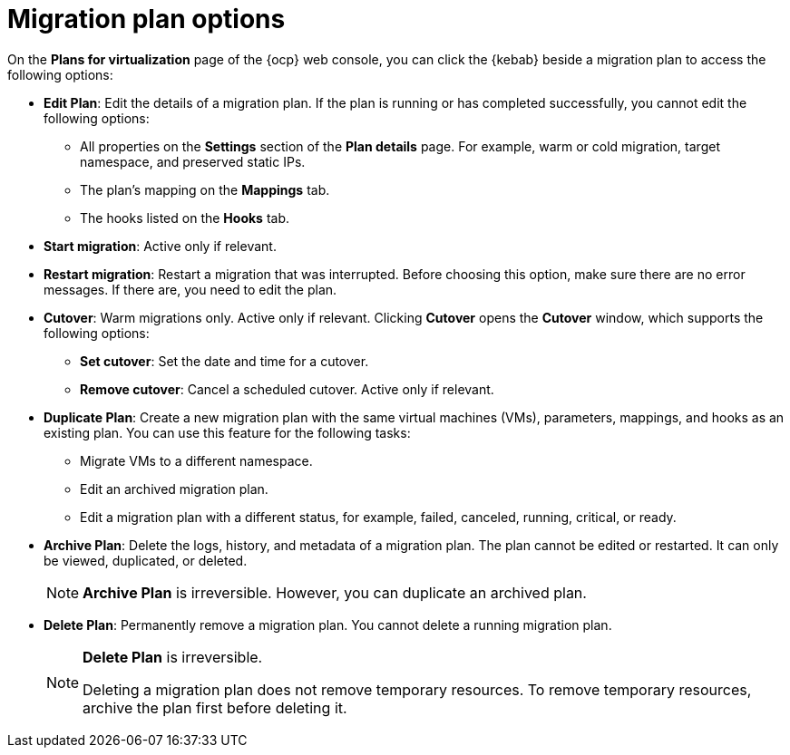 // Module included in the following assemblies:
//
// * documentation/doc-Migration_Toolkit_for_Virtualization/master.adoc

:_content-type: REFERENCE
[id="migration-plan-options-ui_{context}"]
= Migration plan options

On the *Plans for virtualization* page of the {ocp} web console, you can click the {kebab} beside a migration plan to access the following options:

* *Edit Plan*: Edit the details of a migration plan. If the plan is running or has completed successfully, you cannot edit the following options:

** All properties on the *Settings* section of the *Plan details* page. For example, warm or cold migration, target namespace, and preserved static IPs.
** The plan's mapping on the *Mappings* tab.
** The hooks listed on the *Hooks* tab.

* *Start migration*: Active only if relevant.
* *Restart migration*: Restart a migration that was interrupted. Before choosing this option, make sure there are no error messages. If there are, you need to edit the plan.
* *Cutover*: Warm migrations only. Active only if relevant. Clicking *Cutover* opens the *Cutover* window, which supports the following options:

** *Set cutover*: Set the date and time for a cutover.
** *Remove cutover*: Cancel a scheduled cutover. Active only if relevant.

* *Duplicate Plan*: Create a new migration plan with the same virtual machines (VMs), parameters, mappings, and hooks as an existing plan. You can use this feature for the following tasks:

** Migrate VMs to a different namespace.
** Edit an archived migration plan.
** Edit a migration plan with a different status, for example, failed, canceled, running, critical, or ready.

* *Archive Plan*: Delete the logs, history, and metadata of a migration plan. The plan cannot be edited or restarted. It can only be viewed, duplicated, or deleted.
+
[NOTE]
====
*Archive Plan* is irreversible. However, you can duplicate an archived plan.
====

* *Delete Plan*: Permanently remove a migration plan. You cannot delete a running migration plan.
+
[NOTE]
====
*Delete Plan* is irreversible.

Deleting a migration plan does not remove temporary resources. To remove temporary resources, archive the plan first before deleting it.
====
